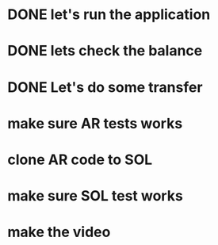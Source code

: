 * DONE let's run the application
  CLOSED: [2021-08-10 вт 17:05]
* DONE lets check the balance
  CLOSED: [2021-08-10 вт 17:05]
* DONE Let's do some transfer
  CLOSED: [2021-08-10 вт 17:06]
* make sure AR tests works
* clone AR code to SOL
* make sure SOL test works
* make the video

